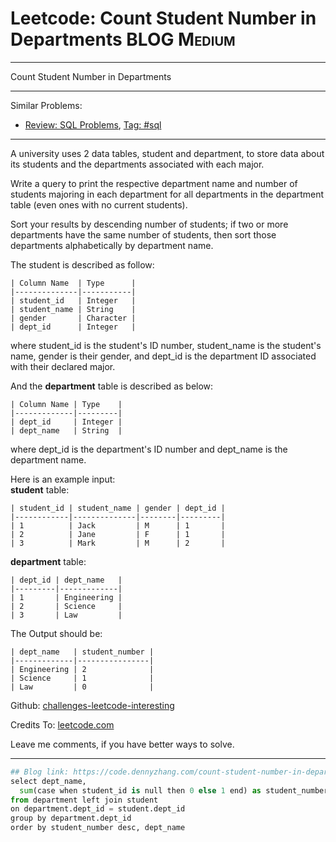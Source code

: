 * Leetcode: Count Student Number in Departments                 :BLOG:Medium:
#+STARTUP: showeverything
#+OPTIONS: toc:nil \n:t ^:nil creator:nil d:nil
:PROPERTIES:
:type:     sql
:END:
---------------------------------------------------------------------
Count Student Number in Departments
---------------------------------------------------------------------
Similar Problems:
- [[https://code.dennyzhang.com/review-sql][Review: SQL Problems]], [[https://code.dennyzhang.com/tag/sql][Tag: #sql]]
---------------------------------------------------------------------
A university uses 2 data tables, student and department, to store data about its students and the departments associated with each major.

Write a query to print the respective department name and number of students majoring in each department for all departments in the department table (even ones with no current students).

Sort your results by descending number of students; if two or more departments have the same number of students, then sort those departments alphabetically by department name.

The student is described as follow:
#+BEGIN_EXAMPLE
| Column Name  | Type      |
|--------------|-----------|
| student_id   | Integer   |
| student_name | String    |
| gender       | Character |
| dept_id      | Integer   |
#+END_EXAMPLE

where student_id is the student's ID number, student_name is the student's name, gender is their gender, and dept_id is the department ID associated with their declared major.

And the *department* table is described as below:
#+BEGIN_EXAMPLE
| Column Name | Type    |
|-------------|---------|
| dept_id     | Integer |
| dept_name   | String  |
#+END_EXAMPLE

where dept_id is the department's ID number and dept_name is the department name.

Here is an example input:
*student* table:
#+BEGIN_EXAMPLE
| student_id | student_name | gender | dept_id |
|------------|--------------|--------|---------|
| 1          | Jack         | M      | 1       |
| 2          | Jane         | F      | 1       |
| 3          | Mark         | M      | 2       |
#+END_EXAMPLE

*department* table:
#+BEGIN_EXAMPLE
| dept_id | dept_name   |
|---------|-------------|
| 1       | Engineering |
| 2       | Science     |
| 3       | Law         |
#+END_EXAMPLE

The Output should be:
#+BEGIN_EXAMPLE
| dept_name   | student_number |
|-------------|----------------|
| Engineering | 2              |
| Science     | 1              |
| Law         | 0              |
#+END_EXAMPLE

Github: [[https://github.com/DennyZhang/challenges-leetcode-interesting/tree/master/problems/count-student-number-in-departments][challenges-leetcode-interesting]]

Credits To: [[https://leetcode.com/problems/count-student-number-in-departments/description/][leetcode.com]]

Leave me comments, if you have better ways to solve.
---------------------------------------------------------------------

#+BEGIN_SRC python
## Blog link: https://code.dennyzhang.com/count-student-number-in-departments
select dept_name, 
  sum(case when student_id is null then 0 else 1 end) as student_number
from department left join student
on department.dept_id = student.dept_id
group by department.dept_id
order by student_number desc, dept_name
#+END_SRC

#+BEGIN_HTML
<div style="overflow: hidden;">
<div style="float: left; padding: 5px"> <a href="https://www.linkedin.com/in/dennyzhang001"><img src="https://www.dennyzhang.com/wp-content/uploads/sns/linkedin.png" alt="linkedin" /></a></div>
<div style="float: left; padding: 5px"><a href="https://github.com/DennyZhang"><img src="https://www.dennyzhang.com/wp-content/uploads/sns/github.png" alt="github" /></a></div>
<div style="float: left; padding: 5px"><a href="https://www.dennyzhang.com/slack" target="_blank" rel="nofollow"><img src="http://slack.dennyzhang.com/badge.svg" alt="slack"/></a></div>
</div>
#+END_HTML
